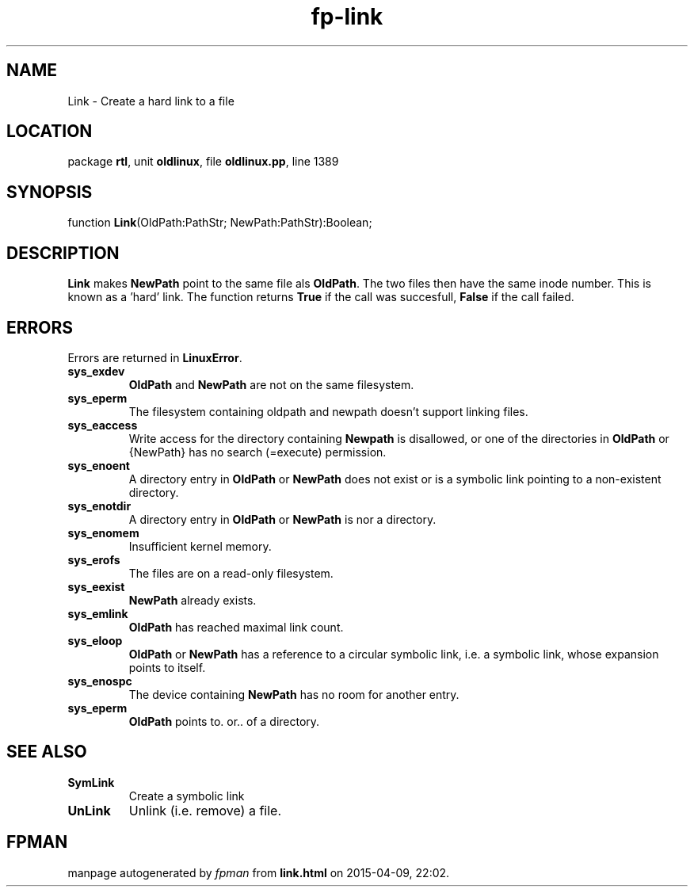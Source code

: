.\" file autogenerated by fpman
.TH "fp-link" 3 "2014-03-14" "fpman" "Free Pascal Programmer's Manual"
.SH NAME
Link - Create a hard link to a file
.SH LOCATION
package \fBrtl\fR, unit \fBoldlinux\fR, file \fBoldlinux.pp\fR, line 1389
.SH SYNOPSIS
function \fBLink\fR(OldPath:PathStr; NewPath:PathStr):Boolean;
.SH DESCRIPTION
\fBLink\fR makes \fBNewPath\fR point to the same file als \fBOldPath\fR. The two files then have the same inode number. This is known as a 'hard' link. The function returns \fBTrue\fR if the call was succesfull, \fBFalse\fR if the call failed.


.SH ERRORS
Errors are returned in \fBLinuxError\fR.

.TP
.B sys_exdev
\fBOldPath\fR and \fBNewPath\fR are not on the same filesystem.
.TP
.B sys_eperm
The filesystem containing oldpath and newpath doesn't support linking files.
.TP
.B sys_eaccess
Write access for the directory containing \fBNewpath\fR is disallowed, or one of the directories in \fBOldPath\fR or {NewPath} has no search (=execute) permission.
.TP
.B sys_enoent
A directory entry in \fBOldPath\fR or \fBNewPath\fR does not exist or is a symbolic link pointing to a non-existent directory.
.TP
.B sys_enotdir
A directory entry in \fBOldPath\fR or \fBNewPath\fR is nor a directory.
.TP
.B sys_enomem
Insufficient kernel memory.
.TP
.B sys_erofs
The files are on a read-only filesystem.
.TP
.B sys_eexist
\fBNewPath\fR already exists.
.TP
.B sys_emlink
\fBOldPath\fR has reached maximal link count.
.TP
.B sys_eloop
\fBOldPath\fR or \fBNewPath\fR has a reference to a circular symbolic link, i.e. a symbolic link, whose expansion points to itself.
.TP
.B sys_enospc
The device containing \fBNewPath\fR has no room for another entry.
.TP
.B sys_eperm
\fBOldPath\fR points to. or.. of a directory.

.SH SEE ALSO
.TP
.B SymLink
Create a symbolic link
.TP
.B UnLink
Unlink (i.e. remove) a file.

.SH FPMAN
manpage autogenerated by \fIfpman\fR from \fBlink.html\fR on 2015-04-09, 22:02.

